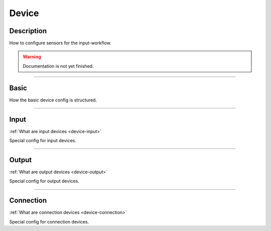 .. _config-device:

======
Device
======

Description
***********
How to configure sensors for the input-workflow.

.. warning::
   Documentation is not yet finished.

----

Basic
*****

How the basic device config is structured.

----

.. _config-device-input:

Input
*****

:ref:`What are input devices <device-input>`

Special config for input devices.

----

.. _config-device-output:

Output
******

:ref:`What are output devices <device-output>`

Special config for output devices.

----

.. _config-device-connection:

Connection
**********

:ref:`What are connection devices <device-connection>`

Special config for connection devices.
